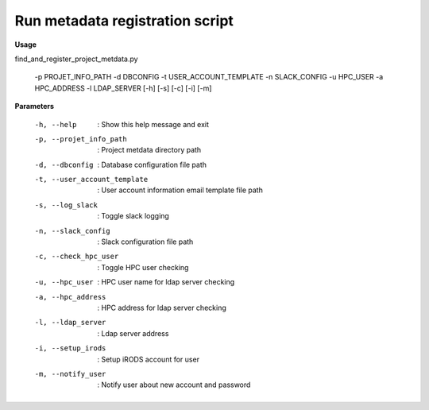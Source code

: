 Run metadata registration script
================================

**Usage**


find_and_register_project_metdata.py   

  -p PROJET_INFO_PATH 
  -d DBCONFIG  
  -t USER_ACCOUNT_TEMPLATE 
  -n SLACK_CONFIG 
  -u HPC_USER 
  -a HPC_ADDRESS  
  -l LDAP_SERVER 
  [-h]
  [-s]
  [-c]
  [-i]
  [-m]


**Parameters**

   -h, --help                   : Show this help message and exit
   -p, --projet_info_path       : Project metdata directory path
   -d, --dbconfig               : Database configuration file path
   -t, --user_account_template  : User account information email template file path
   -s, --log_slack             : Toggle slack logging 
   -n, --slack_config          : Slack configuration file path
   -c, --check_hpc_user        : Toggle HPC user checking
   -u, --hpc_user              : HPC user name for ldap server checking
   -a, --hpc_address           : HPC address for ldap server checking
   -l, --ldap_server           : Ldap server address
   -i, --setup_irods           : Setup iRODS account for user
   -m, --notify_user           : Notify user about new account and password
  
